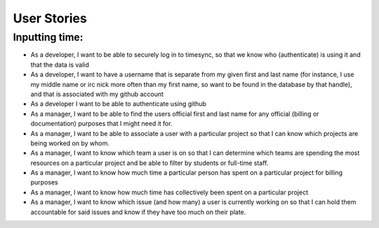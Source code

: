.. _user_stories

============
User Stories
============

Inputting time:
---------------

* As a developer, I want to be able to securely log in to 
  timesync, so that we know who (authenticate) is using it and that 
  the data is valid
* As a developer, I want to have a username that is separate from 
  my given first and last name (for instance, I use my middle name
  or irc nick more often than my first name, so want to be found in 
  the database by that handle), and that is associated with my 
  github account
* As a developer I want to be able to authenticate using github 
* As a manager, I want to be able to find the users official first
  and last name for any official (billing or documentation) purposes
  that I might need it for.
* As a manager, I want to be able to associate a user with a 
  particular project so that I can know which projects are being 
  worked on by whom.
* As a manager, I want to know which team a user is on so that I can 
  determine which teams are spending the most resources on a 
  particular project and be able to filter by students or full-time
  staff.
* As a manager, I want to know how much time a particular person has
  spent on a particular project for billing purposes
* As a manager, I want to know how much time has collectively been
  spent on a particular project
* As a manager, I want to know which issue (and how many) a user is
  currently working on so that I can hold them accountable for said
  issues and know if they have too much on their plate.

